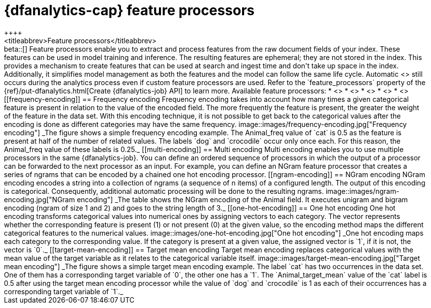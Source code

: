 [role="xpack"]
[[ml-feature-processors]]
= {dfanalytics-cap} feature processors
++++
<titleabbrev>Feature processors</titleabbrev>
++++

beta::[]

Feature processors enable you to extract and process features from the raw document 
fields of your index. These features can be used in model training and 
inference. The resulting features are ephemeral; they are not stored in the 
index. This provides a mechanism to create features that can be used at search 
and ingest time and don't take up space in the index. Additionally, it 
simplifies model management as both the features and the model can follow the 
same life cycle. Automatic <<ml-feature-encoding, categorical encoding>> still 
occurs during the analytics process even if custom feature processors are used. 
Refer to the `feature_processors` property of the 
{ref}/put-dfanalytics.html[Create {dfanalytics-job} API] to learn more.

Available feature processors:

* <<frequency-encoding>>
* <<multi-encoding>>
* <<ngram-encoding>>
* <<one-hot-encoding>>
* <<target-mean-encoding>>


[[frequency-encoding]]
== Frequency encoding

Frequency encoding takes into account how many times a given categorical feature 
is present in relation to the value of the encoded field. The more frequently 
the feature is present, the greater the weight of the feature in the data set. 
With this encoding technique, it is not possible to get back to the categorical 
values after the encoding is done as different categories may have the same 
frequency.

image::images/frequency-encoding.jpg["Frequency encoding"]
_The figure shows a simple frequency encoding example. The Animal_freq value of 
`cat` is 0.5 as the feature is present at half of the number of related values. 
The labels `dog` and `crocodile` occur only once each. For this reason, the 
Animal_freq value of these labels is 0.25._


[[multi-encoding]]
== Multi encoding

Multi encoding enables you to use multiple processors in the same 
{dfanalytics-job}. You can define an ordered sequence of processors in which the 
output of a processor can be forwarded to the next processor as an input. For 
example, you can define an NGram feature processor that creates a series of 
ngrams that can be encoded by a chained one hot encoding processor.


[[ngram-encoding]]
== NGram encoding

NGram encoding encodes a string into a collection of ngrams (a sequence of n 
items) of a configured length. The output of this encoding is categorical. 
Consequently, additional automatic processing will be done to the resulting 
ngrams.

image::images/ngram-encoding.jpg["NGram encoding"]
_The table shows the NGram encoding of the Animal field. It executes unigram and 
bigram encoding (ngram of size 1 and 2) and goes to the string length of 3._


[[one-hot-encoding]]
== One hot encoding

One hot encoding transforms categorical values into numerical ones by assigning 
vectors to each category. The vector represents whether the corresponding 
feature is present (1) or not present (0) at the given value, so the encoding 
method maps the different categorical features to the numerical values.

image::images/one-hot-encoding.jpg["One hot encoding"]
_One hot encoding maps each category to the corresponding value. If the 
category is present at a given value, the assigned vector is `1`, if it is not, 
the vector is `0`._


[[target-mean-encoding]]
== Target mean encoding

Target mean encoding replaces categorical values with the mean value of the 
target variable as it relates to the categorical variable itself.

image::images/target-mean-encoding.jpg["Target mean encoding"]
_The figure shows a simple target mean encoding example. The label `cat` has 
two occurrences in the data set. One of them has a corresponding target variable 
of `0`, the other one has a `1`.  The `Animal_target_mean` value of the `cat` 
label is 0.5 after using the target mean encoding processor while the value of 
`dog` and `crocodile` is 1 as each of their occurrences has a corresponding 
target variable of `1`._
